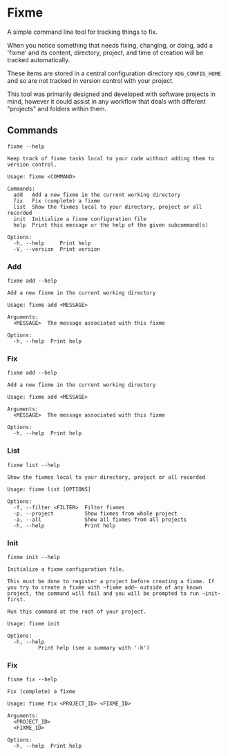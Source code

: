 * Fixme
A simple command line tool for tracking things to fix.

When you notice something that needs fixing, changing, or doing, add a
'fixme' and its content, directory, project, and time of creation will
be tracked automatically.

These items are stored in a central configuration directory
~XDG_CONFIG_HOME~ and so are not tracked in version control with your
project.

This tool was primarily designed and developed with software projects
in mind, however it could assist in any workflow that deals with
different "projects" and folders within them.

** Commands
#+begin_src shell :results output :exports both
fixme --help
#+end_src

#+RESULTS:
#+begin_example
Keep track of fixme tasks local to your code without adding them to version control.

Usage: fixme <COMMAND>

Commands:
  add   Add a new fixme in the current working directory
  fix   Fix (complete) a fixme
  list  Show the fixmes local to your directory, project or all recorded
  init  Initialize a fixme configuration file
  help  Print this message or the help of the given subcommand(s)

Options:
  -h, --help     Print help
  -V, --version  Print version
#+end_example

*** Add
#+begin_src shell :results output :exports both
fixme add --help
#+end_src

#+RESULTS:
: Add a new fixme in the current working directory
: 
: Usage: fixme add <MESSAGE>
: 
: Arguments:
:   <MESSAGE>  The message associated with this fixme
: 
: Options:
:   -h, --help  Print help

*** Fix
#+begin_src shell :results output :exports both
fixme add --help
#+end_src

#+RESULTS:
: Add a new fixme in the current working directory
: 
: Usage: fixme add <MESSAGE>
: 
: Arguments:
:   <MESSAGE>  The message associated with this fixme
: 
: Options:
:   -h, --help  Print help

*** List
#+begin_src shell :results output :exports both
fixme list --help
#+end_src

#+RESULTS:
: Show the fixmes local to your directory, project or all recorded
: 
: Usage: fixme list [OPTIONS]
: 
: Options:
:   -f, --filter <FILTER>  Filter fixmes
:   -p, --project          Show fixmes from whole project
:   -a, --all              Show all fixmes from all projects
:   -h, --help             Print help

*** Init
#+begin_src shell :results output :exports both
fixme init --help
#+end_src

#+RESULTS:
#+begin_example
Initialize a fixme configuration file.

This must be done to register a project before creating a fixme. If you try to create a fixme with ~fixme add~ outside of any known project, the command will fail and you will be prompted to run ~init~ first.

Run this command at the root of your project.

Usage: fixme init

Options:
  -h, --help
          Print help (see a summary with '-h')
#+end_example

*** Fix
#+begin_src shell :results output :exports both
fixme fix --help
#+end_src

#+RESULTS:
#+begin_example
Fix (complete) a fixme

Usage: fixme fix <PROJECT_ID> <FIXME_ID>

Arguments:
  <PROJECT_ID>  
  <FIXME_ID>    

Options:
  -h, --help  Print help
#+end_example
